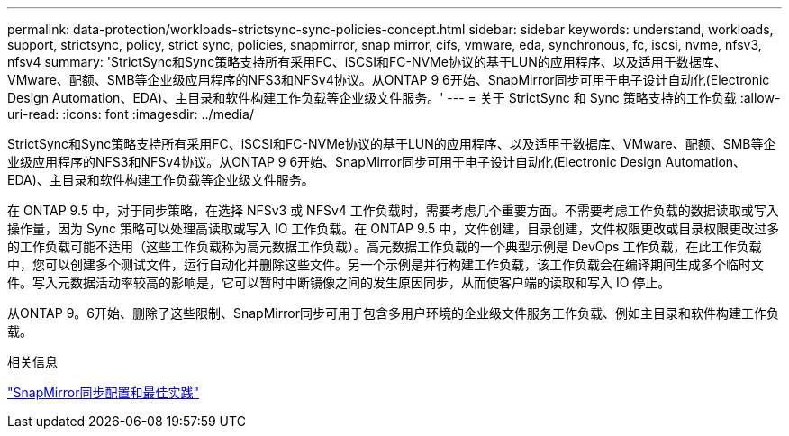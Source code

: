 ---
permalink: data-protection/workloads-strictsync-sync-policies-concept.html 
sidebar: sidebar 
keywords: understand, workloads, support, strictsync, policy, strict sync, policies, snapmirror, snap mirror, cifs, vmware, eda, synchronous, fc, iscsi, nvme, nfsv3, nfsv4 
summary: 'StrictSync和Sync策略支持所有采用FC、iSCSI和FC-NVMe协议的基于LUN的应用程序、以及适用于数据库、VMware、配额、SMB等企业级应用程序的NFS3和NFSv4协议。从ONTAP 9 6开始、SnapMirror同步可用于电子设计自动化(Electronic Design Automation、EDA)、主目录和软件构建工作负载等企业级文件服务。' 
---
= 关于 StrictSync 和 Sync 策略支持的工作负载
:allow-uri-read: 
:icons: font
:imagesdir: ../media/


[role="lead"]
StrictSync和Sync策略支持所有采用FC、iSCSI和FC-NVMe协议的基于LUN的应用程序、以及适用于数据库、VMware、配额、SMB等企业级应用程序的NFS3和NFSv4协议。从ONTAP 9 6开始、SnapMirror同步可用于电子设计自动化(Electronic Design Automation、EDA)、主目录和软件构建工作负载等企业级文件服务。

在 ONTAP 9.5 中，对于同步策略，在选择 NFSv3 或 NFSv4 工作负载时，需要考虑几个重要方面。不需要考虑工作负载的数据读取或写入操作量，因为 Sync 策略可以处理高读取或写入 IO 工作负载。在 ONTAP 9.5 中，文件创建，目录创建，文件权限更改或目录权限更改过多的工作负载可能不适用（这些工作负载称为高元数据工作负载）。高元数据工作负载的一个典型示例是 DevOps 工作负载，在此工作负载中，您可以创建多个测试文件，运行自动化并删除这些文件。另一个示例是并行构建工作负载，该工作负载会在编译期间生成多个临时文件。写入元数据活动率较高的影响是，它可以暂时中断镜像之间的发生原因同步，从而使客户端的读取和写入 IO 停止。

从ONTAP 9。6开始、删除了这些限制、SnapMirror同步可用于包含多用户环境的企业级文件服务工作负载、例如主目录和软件构建工作负载。

.相关信息
http://www.netapp.com/us/media/tr-4733.pdf["SnapMirror同步配置和最佳实践"^]
